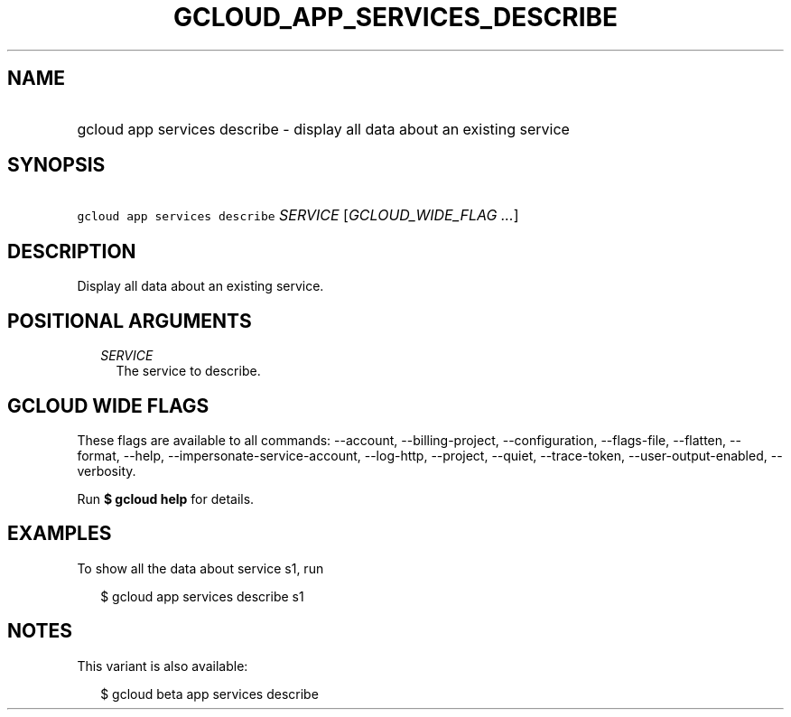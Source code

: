 
.TH "GCLOUD_APP_SERVICES_DESCRIBE" 1



.SH "NAME"
.HP
gcloud app services describe \- display all data about an existing service



.SH "SYNOPSIS"
.HP
\f5gcloud app services describe\fR \fISERVICE\fR [\fIGCLOUD_WIDE_FLAG\ ...\fR]



.SH "DESCRIPTION"

Display all data about an existing service.



.SH "POSITIONAL ARGUMENTS"

.RS 2m
.TP 2m
\fISERVICE\fR
The service to describe.


.RE
.sp

.SH "GCLOUD WIDE FLAGS"

These flags are available to all commands: \-\-account, \-\-billing\-project,
\-\-configuration, \-\-flags\-file, \-\-flatten, \-\-format, \-\-help,
\-\-impersonate\-service\-account, \-\-log\-http, \-\-project, \-\-quiet,
\-\-trace\-token, \-\-user\-output\-enabled, \-\-verbosity.

Run \fB$ gcloud help\fR for details.



.SH "EXAMPLES"

To show all the data about service s1, run

.RS 2m
$ gcloud app services describe s1
.RE



.SH "NOTES"

This variant is also available:

.RS 2m
$ gcloud beta app services describe
.RE

